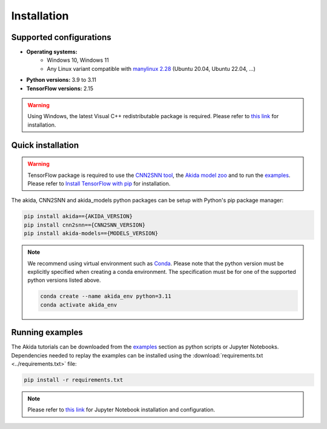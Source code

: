 Installation
============

Supported configurations
------------------------

* **Operating systems:**
    * Windows 10, Windows 11
    * Any Linux variant compatible with `manylinux 2.28 <https://github.com/pypa/manylinux>`_ (Ubuntu 20.04, Ubuntu 22.04, ...)
* **Python versions:** 3.9 to 3.11
* **TensorFlow versions:** 2.15

.. warning::
    Using Windows, the latest Visual C++ redistributable package is required.
    Please refer to `this link
    <https://learn.microsoft.com/en-us/cpp/windows/latest-supported-vc-redist>`__
    for installation.

Quick installation
------------------

.. warning::
    TensorFlow package is required to use the `CNN2SNN tool
    <https://pypi.org/project/cnn2snn>`_, the `Akida model zoo
    <https://pypi.org/project/akida-models>`_ and to run the `examples
    <./examples/index.html>`_. Please refer to
    `Install TensorFlow with pip <https://www.tensorflow.org/install/pip>`_
    for installation.

The akida, CNN2SNN and akida_models python packages can
be setup with Python's pip package manager:

.. code-block:: bash

    pip install akida=={AKIDA_VERSION}
    pip install cnn2snn=={CNN2SNN_VERSION}
    pip install akida-models=={MODELS_VERSION}

.. note::
    We recommend using virtual environment such as `Conda <https://conda.io/docs/>`_.
    Please note that the python version must be explicitly specified when creating a
    conda environment. The specification must be for one of the supported python
    versions listed above.

    .. code-block:: bash

      conda create --name akida_env python=3.11
      conda activate akida_env

Running examples
----------------

The Akida tutorials can be downloaded from the `examples <./examples/index.html>`_
section as python scripts or Jupyter Notebooks. Dependencies needed to replay
the examples can be installed using the :download:`requirements.txt <../requirements.txt>`
file:

.. code-block:: bash

    pip install -r requirements.txt

.. note::
    Please refer to `this link <https://jupyter.org/>`__ for Jupyter Notebook installation
    and configuration.
